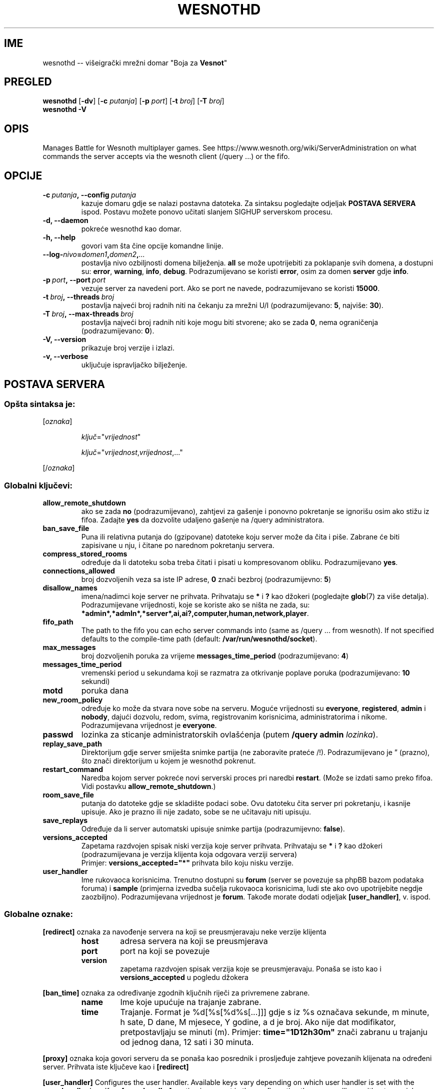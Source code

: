 .\" This program is free software; you can redistribute it and/or modify
.\" it under the terms of the GNU General Public License as published by
.\" the Free Software Foundation; either version 2 of the License, or
.\" (at your option) any later version.
.\"
.\" This program is distributed in the hope that it will be useful,
.\" but WITHOUT ANY WARRANTY; without even the implied warranty of
.\" MERCHANTABILITY or FITNESS FOR A PARTICULAR PURPOSE.  See the
.\" GNU General Public License for more details.
.\"
.\" You should have received a copy of the GNU General Public License
.\" along with this program; if not, write to the Free Software
.\" Foundation, Inc., 51 Franklin Street, Fifth Floor, Boston, MA  02110-1301  USA
.\"
.
.\"*******************************************************************
.\"
.\" This file was generated with po4a. Translate the source file.
.\"
.\"*******************************************************************
.TH WESNOTHD 6 2018 wesnothd "Višeigrački mrežni domar \(dqBoja za Vesnot\(dq"
.
.SH IME
.
wesnothd \-\- višeigrački mrežni domar "Boja za \fBVesnot\fP"
.
.SH PREGLED
.
\fBwesnothd\fP [\|\fB\-dv\fP\|] [\|\fB\-c\fP \fIputanja\fP\|] [\|\fB\-p\fP \fIport\fP\|] [\|\fB\-t\fP
\fIbroj\fP\|] [\|\fB\-T\fP \fIbroj\fP\|]
.br
\fBwesnothd\fP \fB\-V\fP
.
.SH OPIS
.
Manages Battle for Wesnoth multiplayer games. See
https://www.wesnoth.org/wiki/ServerAdministration on what commands the
server accepts via the wesnoth client (/query ...) or the fifo.
.
.SH OPCIJE
.
.TP 
\fB\-c\ \fP\fIputanja\fP\fB,\ \-\-config\fP\fI\ putanja\fP
kazuje domaru gdje se nalazi postavna datoteka. Za sintaksu pogledajte
odjeljak \fBPOSTAVA SERVERA\fP ispod. Postavu možete ponovo učitati slanjem
SIGHUP serverskom procesu.
.TP 
\fB\-d, \-\-daemon\fP
pokreće wesnothd kao domar.
.TP 
\fB\-h, \-\-help\fP
govori vam šta čine opcije komandne linije.
.TP 
\fB\-\-log\-\fP\fInivo\fP\fB=\fP\fIdomen1\fP\fB,\fP\fIdomen2\fP\fB,\fP\fI...\fP
postavlja nivo ozbiljnosti domena bilježenja. \fBall\fP se može upotrijebiti za
poklapanje svih domena, a dostupni su: \fBerror\fP,\ \fBwarning\fP,\ \fBinfo\fP,\ \fBdebug\fP. Podrazumijevano se koristi \fBerror\fP, osim za domen \fBserver\fP gdje
\fBinfo\fP.
.TP 
\fB\-p\ \fP\fIport\fP\fB,\ \-\-port\fP\fI\ port\fP
vezuje server za navedeni port. Ako se port ne navede, podrazumijevano se
koristi \fB15000\fP.
.TP 
\fB\-t\ \fP\fIbroj\fP\fB,\ \-\-threads\fP\fI\ broj\fP
postavlja najveći broj radnih niti na čekanju za mrežni U/I
(podrazumijevano: \fB5\fP,\ najviše:\ \fB30\fP).
.TP 
\fB\-T\ \fP\fIbroj\fP\fB,\ \-\-max\-threads\fP\fI\ broj\fP
postavlja najveći broj radnih niti koje mogu biti stvorene; ako se zada
\fB0\fP, nema ograničenja (podrazumijevano: \fB0\fP).
.TP 
\fB\-V, \-\-version\fP
prikazuje broj verzije i izlazi.
.TP 
\fB\-v, \-\-verbose\fP
uključuje ispravljačko bilježenje.
.
.SH "POSTAVA SERVERA"
.
.SS "Opšta sintaksa je:"
.
.P
[\fIoznaka\fP]
.IP
\fIključ\fP="\fIvrijednost\fP"
.IP
\fIključ\fP="\fIvrijednost\fP,\fIvrijednost\fP,..."
.P
[/\fIoznaka\fP]
.
.SS "Globalni ključevi:"
.
.TP 
\fBallow_remote_shutdown\fP
ako se zada \fBno\fP (podrazumijevano), zahtjevi za gašenje i ponovno
pokretanje se ignorišu osim ako stižu iz fifoa. Zadajte \fByes\fP da dozvolite
udaljeno gašenje na /query administratora.
.TP 
\fBban_save_file\fP
Puna ili relativna putanja do (gzipovane) datoteke koju server može da čita
i piše. Zabrane će biti zapisivane u nju, i čitane po narednom pokretanju
servera.
.TP 
\fBcompress_stored_rooms\fP
određuje da li datoteku soba treba čitati i pisati u kompresovanom
obliku. Podrazumijevano \fByes\fP.
.TP 
\fBconnections_allowed\fP
broj dozvoljenih veza sa iste IP adrese, \fB0\fP znači bezbroj (podrazumijevno:
\fB5\fP)
.TP 
\fBdisallow_names\fP
imena/nadimci koje server ne prihvata. Prihvataju se \fB*\fP i \fB?\fP kao džokeri
(pogledajte \fBglob\fP(7) za više detalja). Podrazumijevane vrijednosti, koje
se koriste ako se ništa ne zada, su:
\fB*admin*,*admln*,*server*,ai,ai?,computer,human,network,player\fP.
.TP 
\fBfifo_path\fP
The path to the fifo you can echo server commands into (same as /query
\&... from wesnoth).  If not specified defaults to the compile\-time path
(default: \fB/var/run/wesnothd/socket\fP).
.TP 
\fBmax_messages\fP
broj dozvoljenih poruka za vrijeme \fBmessages_time_period\fP (podrazumijevano:
\fB4\fP)
.TP 
\fBmessages_time_period\fP
vremenski period u sekundama koji se razmatra za otkrivanje poplave poruka
(podrazumijevano: \fB10\fP sekundi)
.TP 
\fBmotd\fP
poruka dana
.TP 
\fBnew_room_policy\fP
određuje ko može da stvara nove sobe na serveru. Moguće vrijednosti su
\fBeveryone\fP, \fBregistered\fP, \fBadmin\fP i \fBnobody\fP, dajući dozvolu, redom,
svima, registrovanim korisnicima, administratorima i nikome. Podrazumijevana
vrijednost je \fBeveryone\fP.
.TP 
\fBpasswd\fP
lozinka za sticanje administratorskih ovlašćenja (putem \fB/query admin
\fP\fIlozinka\fP).
.TP 
\fBreplay_save_path\fP
Direktorijum gdje server smiješta snimke partija (ne zaboravite prateće
/!). Podrazumijevano je \*(rq (prazno), što znači direktorijum u kojem je
wesnothd pokrenut.
.TP 
\fBrestart_command\fP
Naredba kojom server pokreće novi serverski proces pri naredbi
\fBrestart\fP. (Može se izdati samo preko fifoa. Vidi postavku
\fBallow_remote_shutdown\fP.)
.TP 
\fBroom_save_file\fP
putanja do datoteke gdje se skladište podaci sobe. Ovu datoteku čita server
pri pokretanju, i kasnije upisuje. Ako je prazno ili nije zadato, sobe se ne
učitavaju niti upisuju.
.TP 
\fBsave_replays\fP
Određuje da li server automatski upisuje snimke partija (podrazumijevno:
\fBfalse\fP).
.TP 
\fBversions_accepted\fP
Zapetama razdvojen spisak niski verzija koje server prihvata. Prihvataju se
\fB*\fP i \fB?\fP kao džokeri (podrazumijevana je verzija klijenta koja odgovara
verziji servera)
.br
Primjer: \fBversions_accepted="*"\fP prihvata bilo koju nisku verzije.
.TP 
\fBuser_handler\fP
Ime rukovaoca korisnicima. Trenutno dostupni su \fBforum\fP (server se povezuje
sa phpBB bazom podataka foruma) i \fBsample\fP (primjerna izvedba sučelja
rukovaoca korisnicima, ludi ste ako ovo upotrijebite negdje
zaozbiljno). Podrazumijevana vrijednost je \fBforum\fP. Takođe morate dodati
odjeljak \fB[user_handler]\fP, v. ispod.
.
.SS "Globalne oznake:"
.
.P
\fB[redirect]\fP oznaka za navođenje servera na koji se preusmjeravaju neke
verzije klijenta
.RS
.TP 
\fBhost\fP
adresa servera na koji se preusmjerava
.TP 
\fBport\fP
port na koji se povezuje
.TP 
\fBversion\fP
zapetama razdvojen spisak verzija koje se preusmjeravaju. Ponaša se isto kao
i \fBversions_accepted\fP u pogledu džokera
.RE
.P
\fB[ban_time]\fP oznaka za određivanje zgodnih ključnih riječi za privremene
zabrane.
.RS
.TP 
\fBname\fP
Ime koje upućuje na trajanje zabrane.
.TP 
\fBtime\fP
Trajanje. Format je %d[%s[%d%s[...]]] gdje s iz %s označava sekunde, m
minute, h sate, D dane, M mjesece, Y godine, a d je broj. Ako nije dat
modifikator, pretpostavljaju se minuti (m). Primjer: \fBtime="1D12h30m"\fP
znači zabranu u trajanju od jednog dana, 12 sati i 30 minuta.
.RE
.P
\fB[proxy]\fP oznaka koja govori serveru da se ponaša kao posrednik i
prosljeđuje zahtjeve povezanih klijenata na određeni server. Prihvata iste
ključeve kao i \fB[redirect]\fP
.RE
.P
\fB[user_handler]\fP Configures the user handler. Available keys vary depending
on which user handler is set with the \fBuser_handler\fP key. If no
\fB[user_handler]\fP section is present in the configuration the server will
run without any nick registration service. All additional tables that are
needed for the \fBforum_user_handler\fP to function can be found in
table_definitions.sql in the Wesnoth source repository.
.RS
.TP 
\fBdb_host\fP
(za user_handler=forum) ime domaćina servera baze podataka
.TP 
\fBdb_name\fP
(za user_handler=forum) ime baze podataka
.TP 
\fBdb_user\fP
(za user_handler=forum) ime korisnika pod kojim se prijavljuje u bazu
podataka
.TP 
\fBdb_password\fP
(za user_handler=forum) lozinka zadatog korisnika
.TP 
\fBdb_users_table\fP
(za user_handler=forum) ime tabele u kojoj phpBB forumi upisuju podatke o
korisnicima. Najvjerovatnije će to biti <prefiks\-tabele>_users
(npr. phpbb3_users).
.TP 
\fBdb_extra_table\fP
(for user_handler=forum) The name of the table in which wesnothd will save
its own data about users. You will have to create this table manually.
.TP 
\fBdb_game_info_table\fP
(for user_handler=forum) The name of the table in which wesnothd will save
its own data about games.
.TP 
\fBdb_game_player_info_table\fP
(for user_handler=forum) The name of the table in which wesnothd will save
its own data about the players in a game.
.TP 
\fBdb_game_modification_info_table\fP
(for user_handler=forum) The name of the table in which wesnothd will save
its own data about the modifications used in a game.
.TP 
\fBdb_user_group_table\fP
(for user_handler=forum) The name of the table in which your phpbb forums
saves its user group data. Most likely this will be
<table\-prefix>_user_group (e.g. phpbb3_user_group).
.TP 
\fBmp_mod_group\fP
(for user_handler=forum) The ID of the forum group to be considered as
having moderation authority.
.TP 
\fBuser_expiration\fP
(za user_handler=sample) vrijeme po kojem registrovani nadimak ističe (u
danima).
.RE
.P
\fB[mail]\fP podešava SMTP server kroz koji rukovalac korisnicima šalje
poštu. Trenutno samo za primjerni rukovalac.
.RS
.TP 
\fBserver\fP
Ime domaćina udaljenog servera
.TP 
\fBusername\fP
Korisničko ime za prijavljivanje na poštanski server.
.TP 
\fBpassword\fP
Korisnikova lozinka.
.TP 
\fBfrom_address\fP
Adresa za odgovore na vašu poštu.
.TP 
\fBmail_port\fP
Port na kojem sluša poštanski server. Podrazumijevano 25.
.
.SH "IZLAZNO STANJE"
.
Redovno izlazno stanje je 0, kada je server pravilno ugašen. Stanje 2
ukazuje na grešku u opcijama komandne linije.
.
.SH AUTOR
.
Napisao Dejvid Vajt (David White) <davidnwhite@verizon.net>. Uredili
Nils Knojper (Nils Kneuper) <crazy\-ivanovic@gmx.net>, ott
<ott@gaon.net>, Soliton <soliton.de@gmail.com> i Tomas
Baumhauer (Thomas Baumhauer) <thomas.baumhauer@gmail.com>. Ovu
uputnu stranicu prvobitno je napisao Siril Butor (Cyril Bouthors)
<cyril@bouthors.org>.
.br
Visit the official homepage: https://www.wesnoth.org/
.
.SH "AUTORSKA PRAVA"
.
Copyright \(co 2003\-2018 David White <davidnwhite@verizon.net>
.br
Ovo je slobodan softver; licenciran je pod uslovima OJL verzije 2  (GPLv2),
koju izdaje Zadužbina za slobodni softver. Nema BILO KAKVE GARANCIJE; čak ni
za KOMERCIJALNU VRIJEDNOST ili ISPUNJAVANJE ODREĐENE POTREBE.
.
.SH "POGLEDATI JOŠ"
.
\fBwesnoth\fP(6)

